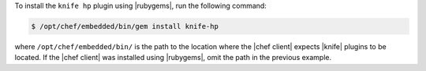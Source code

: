 .. The contents of this file may be included in multiple topics (using the includes directive).
.. The contents of this file should be modified in a way that preserves its ability to appear in multiple topics.

To install the ``knife hp`` plugin using |rubygems|, run the following command:

.. code-block:: bash

   $ /opt/chef/embedded/bin/gem install knife-hp

where ``/opt/chef/embedded/bin/`` is the path to the location where the |chef client| expects |knife| plugins to be located. If the |chef client| was installed using |rubygems|, omit the path in the previous example.




